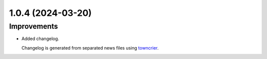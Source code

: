 1.0.4 (2024-03-20)
==================

Improvements
------------

- Added changelog.

  Changelog is generated from separated news files using `towncrier <https://pypi.org/project/towncrier/>`_.
